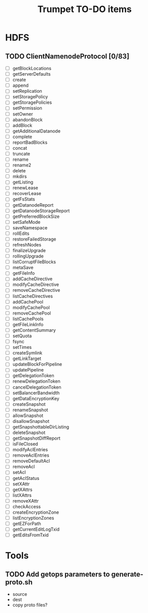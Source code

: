#+TITLE: Trumpet TO-DO items
#+TODO: TODO | DONE


* HDFS

** TODO ClientNamenodeProtocol [0/83]

  - [ ] getBlockLocations
  - [ ] getServerDefaults
  - [ ] create
  - [ ] append
  - [ ] setReplication
  - [ ] setStoragePolicy
  - [ ] getStoragePolicies
  - [ ] setPermission
  - [ ] setOwner
  - [ ] abandonBlock
  - [ ] addBlock
  - [ ] getAdditionalDatanode
  - [ ] complete
  - [ ] reportBadBlocks
  - [ ] concat
  - [ ] truncate
  - [ ] rename
  - [ ] rename2
  - [ ] delete
  - [ ] mkdirs
  - [ ] getListing
  - [ ] renewLease
  - [ ] recoverLease
  - [ ] getFsStats
  - [ ] getDatanodeReport
  - [ ] getDatanodeStorageReport
  - [ ] getPreferredBlockSize
  - [ ] setSafeMode
  - [ ] saveNamespace
  - [ ] rollEdits
  - [ ] restoreFailedStorage
  - [ ] refreshNodes
  - [ ] finalizeUpgrade
  - [ ] rollingUpgrade
  - [ ] listCorruptFileBlocks
  - [ ] metaSave
  - [ ] getFileInfo
  - [ ] addCacheDirective
  - [ ] modifyCacheDirective
  - [ ] removeCacheDirective
  - [ ] listCacheDirectives
  - [ ] addCachePool
  - [ ] modifyCachePool
  - [ ] removeCachePool
  - [ ] listCachePools
  - [ ] getFileLinkInfo
  - [ ] getContentSummary
  - [ ] setQuota
  - [ ] fsync
  - [ ] setTimes
  - [ ] createSymlink
  - [ ] getLinkTarget
  - [ ] updateBlockForPipeline
  - [ ] updatePipeline
  - [ ] getDelegationToken
  - [ ] renewDelegationToken
  - [ ] cancelDelegationToken
  - [ ] setBalancerBandwidth
  - [ ] getDataEncryptionKey
  - [ ] createSnapshot
  - [ ] renameSnapshot
  - [ ] allowSnapshot
  - [ ] disallowSnapshot
  - [ ] getSnapshottableDirListing
  - [ ] deleteSnapshot
  - [ ] getSnapshotDiffReport
  - [ ] isFileClosed
  - [ ] modifyAclEntries
  - [ ] removeAclEntries
  - [ ] removeDefaultAcl
  - [ ] removeAcl
  - [ ] setAcl
  - [ ] getAclStatus
  - [ ] setXAttr
  - [ ] getXAttrs
  - [ ] listXAttrs
  - [ ] removeXAttr
  - [ ] checkAccess
  - [ ] createEncryptionZone
  - [ ] listEncryptionZones
  - [ ] getEZForPath
  - [ ] getCurrentEditLogTxid
  - [ ] getEditsFromTxid



* Tools

** TODO Add getops parameters to generate-proto.sh
   - source
   - dest
   - copy proto files?
